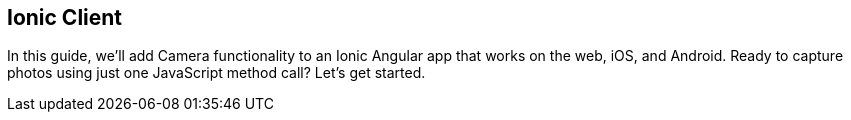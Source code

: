 == Ionic Client

In this guide, we'll add Camera functionality to an Ionic Angular app that works on the web, iOS, and Android. Ready to capture photos using just one JavaScript method call? Let's get started.


